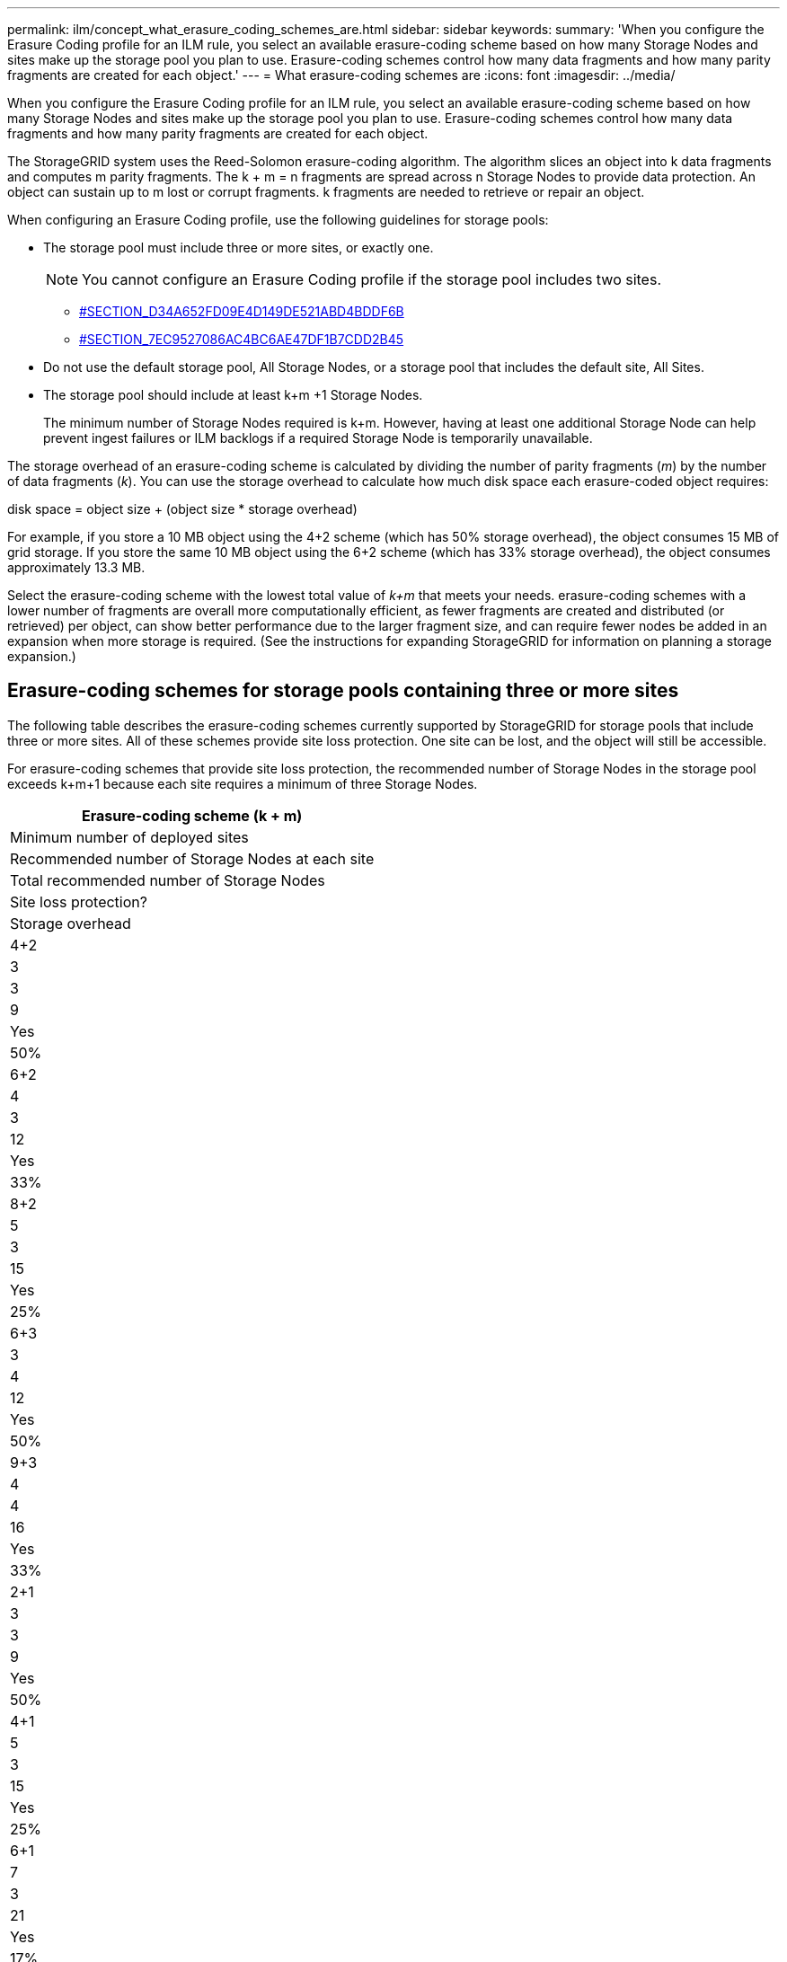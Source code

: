 ---
permalink: ilm/concept_what_erasure_coding_schemes_are.html
sidebar: sidebar
keywords: 
summary: 'When you configure the Erasure Coding profile for an ILM rule, you select an available erasure-coding scheme based on how many Storage Nodes and sites make up the storage pool you plan to use. Erasure-coding schemes control how many data fragments and how many parity fragments are created for each object.'
---
= What erasure-coding schemes are
:icons: font
:imagesdir: ../media/

[.lead]
When you configure the Erasure Coding profile for an ILM rule, you select an available erasure-coding scheme based on how many Storage Nodes and sites make up the storage pool you plan to use. Erasure-coding schemes control how many data fragments and how many parity fragments are created for each object.

The StorageGRID system uses the Reed-Solomon erasure-coding algorithm. The algorithm slices an object into k data fragments and computes m parity fragments. The k + m = n fragments are spread across n Storage Nodes to provide data protection. An object can sustain up to m lost or corrupt fragments. k fragments are needed to retrieve or repair an object.

When configuring an Erasure Coding profile, use the following guidelines for storage pools:

* The storage pool must include three or more sites, or exactly one.
+
NOTE: You cannot configure an Erasure Coding profile if the storage pool includes two sites.

 ** <<SECTION_D34A652FD09E4D149DE521ABD4BDDF6B,#SECTION_D34A652FD09E4D149DE521ABD4BDDF6B>>
 ** <<SECTION_7EC9527086AC4BC6AE47DF1B7CDD2B45,#SECTION_7EC9527086AC4BC6AE47DF1B7CDD2B45>>

* Do not use the default storage pool, All Storage Nodes, or a storage pool that includes the default site, All Sites.
* The storage pool should include at least k+m +1 Storage Nodes.
+
The minimum number of Storage Nodes required is k+m. However, having at least one additional Storage Node can help prevent ingest failures or ILM backlogs if a required Storage Node is temporarily unavailable.

The storage overhead of an erasure-coding scheme is calculated by dividing the number of parity fragments (_m_) by the number of data fragments (_k_). You can use the storage overhead to calculate how much disk space each erasure-coded object requires:

disk space = object size + (object size * storage overhead)

For example, if you store a 10 MB object using the 4+2 scheme (which has 50% storage overhead), the object consumes 15 MB of grid storage. If you store the same 10 MB object using the 6+2 scheme (which has 33% storage overhead), the object consumes approximately 13.3 MB.

Select the erasure-coding scheme with the lowest total value of _k+m_ that meets your needs. erasure-coding schemes with a lower number of fragments are overall more computationally efficient, as fewer fragments are created and distributed (or retrieved) per object, can show better performance due to the larger fragment size, and can require fewer nodes be added in an expansion when more storage is required. (See the instructions for expanding StorageGRID for information on planning a storage expansion.)

== Erasure-coding schemes for storage pools containing three or more sites

The following table describes the erasure-coding schemes currently supported by StorageGRID for storage pools that include three or more sites. All of these schemes provide site loss protection. One site can be lost, and the object will still be accessible.

For erasure-coding schemes that provide site loss protection, the recommended number of Storage Nodes in the storage pool exceeds k+m+1 because each site requires a minimum of three Storage Nodes.

|===
| Erasure-coding scheme (k + m)

| Minimum number of deployed sites| Recommended number of Storage Nodes at each site| Total recommended number of Storage Nodes| Site loss protection?| Storage overhead
a|
4+2
a|
3
a|
3
a|
9
a|
Yes
a|
50%
a|
6+2
a|
4
a|
3
a|
12
a|
Yes
a|
33%
a|
8+2
a|
5
a|
3
a|
15
a|
Yes
a|
25%
a|
6+3
a|
3
a|
4
a|
12
a|
Yes
a|
50%
a|
9+3
a|
4
a|
4
a|
16
a|
Yes
a|
33%
a|
2+1
a|
3
a|
3
a|
9
a|
Yes
a|
50%
a|
4+1
a|
5
a|
3
a|
15
a|
Yes
a|
25%
a|
6+1
a|
7
a|
3
a|
21
a|
Yes
a|
17%
a|
7+5
a|
3
a|
5
a|
15
a|
Yes
a|
71%
a|
 
|===
*Note:* StorageGRID requires a minimum of three Storage Nodes per site. To use the 7+5 scheme, each site requires a minimum of four Storage Nodes. Using five Storage Nodes per site is recommended.

When selecting an erasure-coding scheme that provides site protection, balance the relative importance of the following factors:

* *Number of fragments*: Performance and expansion flexibility are generally better when the total number of fragments is lower.
* *Fault tolerance*: Fault tolerance is increased by having more parity segments (that is, when _m_ has a higher value.)
* *Network traffic*: When recovering from failures, using a scheme with more fragments (that is, a higher total for _k+m_) creates more network traffic.
* *Storage overhead*: Schemes with higher overhead require more storage space per object.

For example, when deciding between a 4+2 scheme and 6+3 scheme (which both have 50% storage overhead), select the 6+3 scheme if additional fault tolerance is required. Select the 4+2 scheme if network resources are constrained. If all other factors are equal, select 4+2 because it has a lower total number of fragments.

NOTE: If you are unsure of which scheme to use, select 4+2 or 6+3, or contact technical support.

== Erasure-coding schemes for one-site storage pools

A one-site storage pool supports all of the erasure-coding schemes defined for three or more sites, provided that the site has enough Storage Nodes.

The minimum number of Storage Nodes required is k+m, but a storage pool with k+m +1 Storage Nodes is recommended. For example, the 2+1 erasure-coding scheme requires a storage pool with a minimum of three Storage Nodes, but four Storage Nodes is recommended.

|===
| Erasure-coding scheme (k + m)

| Minimum number of Storage Nodes| Recommended number of Storage Nodes| Storage overhead
a|
4+2
a|
6
a|
7
a|
50%
a|
6+2
a|
8
a|
9
a|
33%
a|
8+2
a|
10
a|
11
a|
25%
a|
6+3
a|
9
a|
10
a|
50%
a|
9+3
a|
12
a|
13
a|
33%
a|
2+1
a|
3
a|
4
a|
50%
a|
4+1
a|
5
a|
6
a|
25%
a|
6+1
a|
7
a|
8
a|
17%
a|
7+5
a|
12
a|
13
a|
71%
|===
*Related information*

http://docs.netapp.com/sgws-115/topic/com.netapp.doc.sg-expansion/home.html[Expanding a StorageGRID system]
